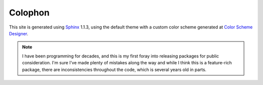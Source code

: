 
Colophon
========

This site is generated using `Sphinx <http://http://sphinx-doc.org/>`_
1.1.3, using the default theme with a
custom color scheme generated at `Color Scheme Designer
<http://colorschemedesigner.com/#3H41Ott..CkCk>`_.

.. note::
    I have been programming for decades, and this is my first foray into
    releasing packages for public consideration. I'm sure I've made plenty
    of mistakes along the way and while I think this is a feature-rich
    package, there are inconsistencies throughout the code, which is several
    years old in parts.